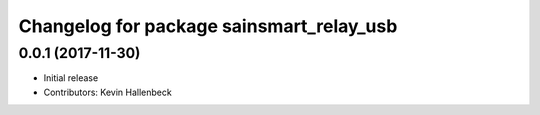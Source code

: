 ^^^^^^^^^^^^^^^^^^^^^^^^^^^^^^^^^^^^^^^^^
Changelog for package sainsmart_relay_usb
^^^^^^^^^^^^^^^^^^^^^^^^^^^^^^^^^^^^^^^^^

0.0.1 (2017-11-30)
------------------
* Initial release
* Contributors: Kevin Hallenbeck
